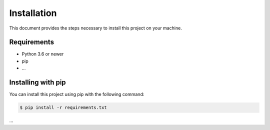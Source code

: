 =============
Installation
=============

This document provides the steps necessary to install this project on your machine.

Requirements
============

- Python 3.6 or newer
- pip
- ...

Installing with pip
===================

You can install this project using pip with the following command:

.. code-block:: bash

   $ pip install -r requirements.txt

...
